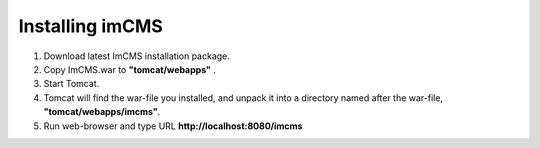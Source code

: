 Installing imCMS
================

1. Download latest ImCMS installation package.

2. Copy ImCMS.war to **"tomcat/webapps"** .

3. Start Tomcat.

4. Tomcat will find the war-file you installed, and unpack it into a directory named after the war-file, **"tomcat/webapps/imcms"**.
5. Run web-browser and type URL **http://localhost:8080/imcms**